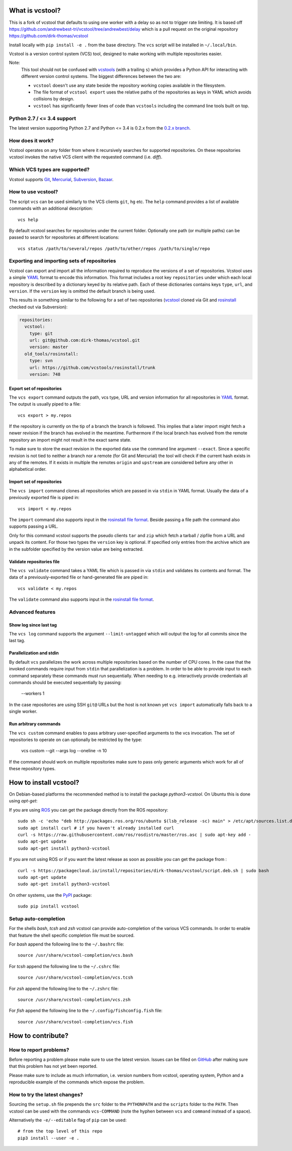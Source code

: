 What is vcstool?
================
This is a fork of vcstool that defaults to using one worker with a delay so as not to trigger rate limiting.
It is based off `<https://github.com/andrewbest-tri/vcstool/tree/andrewbest/delay>`_ which is a pull request on the original repository `<https://github.com/dirk-thomas/vcstool>`_

Install locally with ``pip install -e .`` from the base directory. The ``vcs`` script will be installed in ``~/.local/bin``.

Vcstool is a version control system (VCS) tool, designed to make working with multiple repositories easier.

Note:
  This tool should not be confused with `vcstools <https://github.com/vcstools/vcstools/>`_ (with a trailing ``s``) which provides a Python API for interacting with different version control systems.
  The biggest differences between the two are:

  * ``vcstool`` doesn't use any state beside the repository working copies available in the filesystem.
  * The file format of ``vcstool export`` uses the relative paths of the repositories as keys in YAML which avoids collisions by design.
  * ``vcstool`` has significantly fewer lines of code than ``vcstools`` including the command line tools built on top.

Python 2.7 / <= 3.4 support
---------------------------

The latest version supporting Python 2.7 and Python <= 3.4 is 0.2.x from the `0.2.x branch <https://github.com/dirk-thomas/vcstool/tree/0.2.x>`_.


How does it work?
-----------------

Vcstool operates on any folder from where it recursively searches for supported repositories.
On these repositories vcstool invokes the native VCS client with the requested command (i.e. *diff*).


Which VCS types are supported?
------------------------------

Vcstool supports `Git <http://git-scm.com>`_, `Mercurial <http://git-scm.comhttp://mercurial.selenic.com>`_, `Subversion <http://subversion.apache.org>`_, `Bazaar <http://bazaar.canonical.com/en/>`_.


How to use vcstool?
-------------------

The script ``vcs`` can be used similarly to the VCS clients ``git``, ``hg`` etc.
The ``help`` command provides a list of available commands with an additional description::

  vcs help

By default vcstool searches for repositories under the current folder.
Optionally one path (or multiple paths) can be passed to search for repositories at different locations::

  vcs status /path/to/several/repos /path/to/other/repos /path/to/single/repo


Exporting and importing sets of repositories
--------------------------------------------

Vcstool can export and import all the information required to reproduce the versions of a set of repositories.
Vcstool uses a simple `YAML <http://www.yaml.org/>`_ format to encode this information.
This format includes a root key ``repositories`` under which each local repository is described by a dictionary keyed by its relative path.
Each of these dictionaries contains keys ``type``, ``url``, and ``version``.
If the ``version`` key is omitted the default branch is being used.

This results in something similar to the following for a set of two repositories (`vcstool <https://github.com/dirk-thomas/vcstool>`_ cloned via Git and `rosinstall <http://github.com/vcstools/rosinstall>`_ checked out via Subversion):

.. code-block:: yaml

  repositories:
    vcstool:
      type: git
      url: git@github.com:dirk-thomas/vcstool.git
      version: master
    old_tools/rosinstall:
      type: svn
      url: https://github.com/vcstools/rosinstall/trunk
      version: 748


Export set of repositories
~~~~~~~~~~~~~~~~~~~~~~~~~~

The ``vcs export`` command outputs the path, vcs type, URL and version information for all repositories in `YAML <http://www.yaml.org/>`_ format.
The output is usually piped to a file::

  vcs export > my.repos

If the repository is currently on the tip of a branch the branch is followed.
This implies that a later import might fetch a newer revision if the branch has evolved in the meantime.
Furthermore if the local branch has evolved from the remote repository an import might not result in the exact same state.

To make sure to store the exact revision in the exported data use the command line argument ``--exact``.
Since a specific revision is not tied to neither a branch nor a remote (for Git and Mercurial) the tool will check if the current hash exists in any of the remotes.
If it exists in multiple the remotes ``origin`` and ``upstream`` are considered before any other in alphabetical order.


Import set of repositories
~~~~~~~~~~~~~~~~~~~~~~~~~~

The ``vcs import`` command clones all repositories which are passed in via ``stdin`` in YAML format.
Usually the data of a previously exported file is piped in::

  vcs import < my.repos

The ``import`` command also supports input in the `rosinstall file format <http://www.ros.org/doc/independent/api/rosinstall/html/rosinstall_file_format.html>`_.
Beside passing a file path the command also supports passing a URL.

Only for this command vcstool supports the pseudo clients ``tar`` and ``zip`` which fetch a tarball / zipfile from a URL and unpack its content.
For those two types the ``version`` key is optional.
If specified only entries from the archive which are in the subfolder specified by the version value are being extracted.


Validate repositories file
~~~~~~~~~~~~~~~~~~~~~~~~~~

The ``vcs validate`` command takes a YAML file which is passed in via ``stdin`` and validates its contents and format.
The data of a previously-exported file or hand-generated file are piped in::

  vcs validate < my.repos

The ``validate`` command also supports input in the `rosinstall file format <http://www.ros.org/doc/independent/api/rosinstall/html/rosinstall_file_format.html>`_.


Advanced features
-----------------

Show log since last tag
~~~~~~~~~~~~~~~~~~~~~~~

The ``vcs log`` command supports the argument ``--limit-untagged`` which will output the log for all commits since the last tag.


Parallelization and stdin
~~~~~~~~~~~~~~~~~~~~~~~~~

By default ``vcs`` parallelizes the work across multiple repositories based on the number of CPU cores.
In the case that the invoked commands require input from ``stdin`` that parallelization is a problem.
In order to be able to provide input to each command separately these commands must run sequentially.
When needing to e.g. interactively provide credentials all commands should be executed sequentially by passing:

  --workers 1

In the case repositories are using SSH ``git@`` URLs but the host is not known yet ``vcs import`` automatically falls back to a single worker.


Run arbitrary commands
~~~~~~~~~~~~~~~~~~~~~~

The ``vcs custom`` command enables to pass arbitrary user-specified arguments to the vcs invocation.
The set of repositories to operate on can optionally be restricted by the type:

  vcs custom --git --args log --oneline -n 10

If the command should work on multiple repositories make sure to pass only generic arguments which work for all of these repository types.


How to install vcstool?
=======================

On Debian-based platforms the recommended method is to install the package *python3-vcstool*.
On Ubuntu this is done using *apt-get*:

If you are using `ROS <https://www.ros.org/>`_ you can get the package directly from the ROS repository::

  sudo sh -c 'echo "deb http://packages.ros.org/ros/ubuntu $(lsb_release -sc) main" > /etc/apt/sources.list.d/ros-latest.list'
  sudo apt install curl # if you haven't already installed curl
  curl -s https://raw.githubusercontent.com/ros/rosdistro/master/ros.asc | sudo apt-key add -
  sudo apt-get update
  sudo apt-get install python3-vcstool

If you are not using ROS or if you want the latest release as soon as possible you can get the package from |packagecloud.io|::

  curl -s https://packagecloud.io/install/repositories/dirk-thomas/vcstool/script.deb.sh | sudo bash
  sudo apt-get update
  sudo apt-get install python3-vcstool

.. |packagecloud.io| image:: https://img.shields.io/badge/deb-packagecloud.io-844fec.svg
  :target: https://packagecloud.io/dirk-thomas/vcstool
  :alt: packagecloud.io

On other systems, use the `PyPI <http://pypi.python.org>`_ package::

  sudo pip install vcstool


Setup auto-completion
---------------------

For the shells *bash*, *tcsh* and *zsh* vcstool can provide auto-completion of the various VCS commands.
In order to enable that feature the shell specific completion file must be sourced.

For *bash* append the following line to the ``~/.bashrc`` file::

  source /usr/share/vcstool-completion/vcs.bash

For *tcsh* append the following line to the ``~/.cshrc`` file::

  source /usr/share/vcstool-completion/vcs.tcsh

For *zsh* append the following line to the ``~/.zshrc`` file::

  source /usr/share/vcstool-completion/vcs.zsh

For *fish* append the following line to the ``~/.config/fishconfig.fish`` file::

  source /usr/share/vcstool-completion/vcs.fish

How to contribute?
==================

How to report problems?
-----------------------

Before reporting a problem please make sure to use the latest version.
Issues can be filled on `GitHub <https://github.com/dirk-thomas/vcstool/issues>`_ after making sure that this problem has not yet been reported.

Please make sure to include as much information, i.e. version numbers from vcstool, operating system, Python and a reproducible example of the commands which expose the problem.


How to try the latest changes?
------------------------------

Sourcing the ``setup.sh`` file prepends the ``src`` folder to the ``PYTHONPATH`` and the ``scripts`` folder to the ``PATH``.
Then vcstool can be used with the commands ``vcs-COMMAND`` (note the hyphen between ``vcs`` and ``command`` instead of a space).

Alternatively the ``-e/--editable`` flag of ``pip`` can be used::

  # from the top level of this repo
  pip3 install --user -e .
